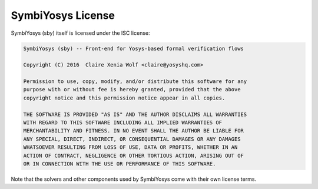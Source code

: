 
SymbiYosys License
==================

SymbiYosys (sby) itself is licensed under the ISC license:

.. code-block:: text

   SymbiYosys (sby) -- Front-end for Yosys-based formal verification flows
   
   Copyright (C) 2016  Claire Xenia Wolf <claire@yosyshq.com>
   
   Permission to use, copy, modify, and/or distribute this software for any
   purpose with or without fee is hereby granted, provided that the above
   copyright notice and this permission notice appear in all copies.
   
   THE SOFTWARE IS PROVIDED "AS IS" AND THE AUTHOR DISCLAIMS ALL WARRANTIES
   WITH REGARD TO THIS SOFTWARE INCLUDING ALL IMPLIED WARRANTIES OF
   MERCHANTABILITY AND FITNESS. IN NO EVENT SHALL THE AUTHOR BE LIABLE FOR
   ANY SPECIAL, DIRECT, INDIRECT, OR CONSEQUENTIAL DAMAGES OR ANY DAMAGES
   WHATSOEVER RESULTING FROM LOSS OF USE, DATA OR PROFITS, WHETHER IN AN
   ACTION OF CONTRACT, NEGLIGENCE OR OTHER TORTIOUS ACTION, ARISING OUT OF
   OR IN CONNECTION WITH THE USE OR PERFORMANCE OF THIS SOFTWARE.

Note that the solvers and other components used by SymbiYosys come with their
own license terms.

